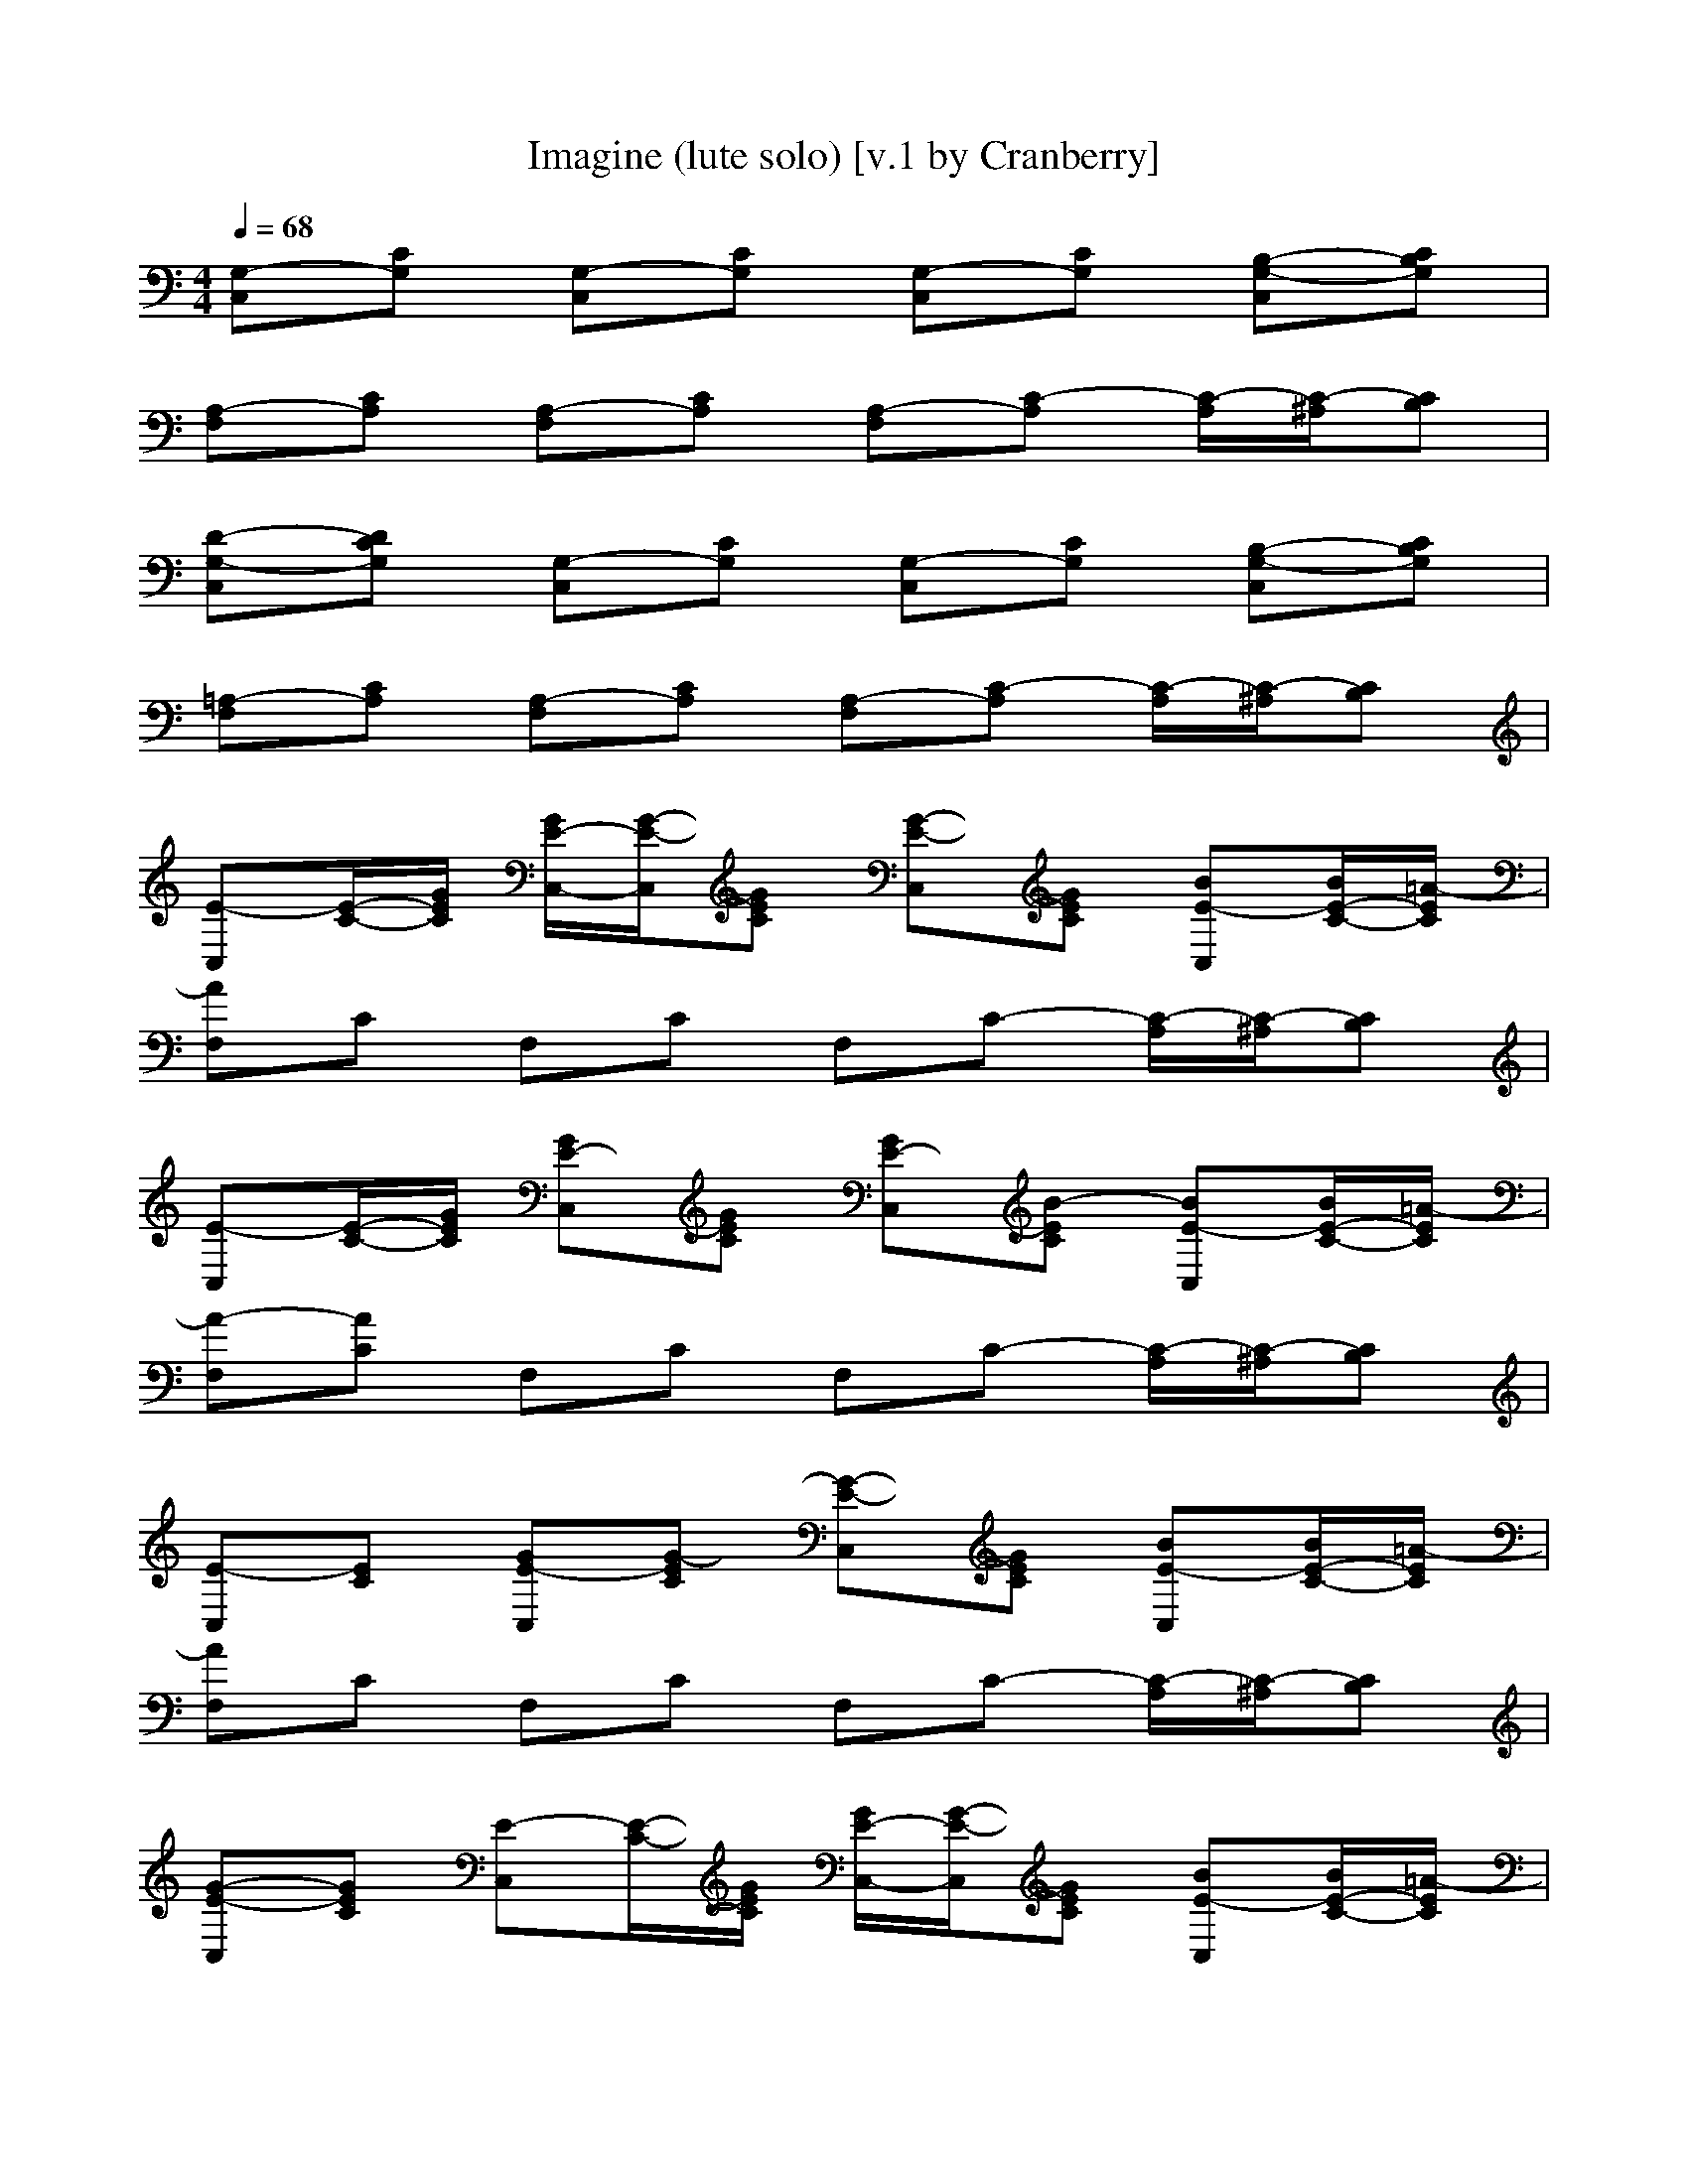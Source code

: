 X: 1
T: Imagine (lute solo) [v.1 by Cranberry]
N: "Imagine" by John Lennon from the album of the same name, 1971.
N: LotRO adaptation by Cranberry of the Mighty Mighty Bree Tones, Landroval server.
M: 4/4
L: 1/8
Q:1/4=68
K:C
[G,-C,][CG,] [G,-C,][CG,] [G,-C,][CG,] [B,-G,-C,][CB,G,]| 
[A,-F,][CA,] [A,-F,][CA,] [A,-F,][C-A,] [C/2-A,/2][C/2-^A,/2][CB,]| 
[D-G,-C,][DCG,] [G,-C,][CG,] [G,-C,][CG,] [B,-G,-C,][CB,G,]| 
[=A,-F,][CA,] [A,-F,][CA,] [A,-F,][C-A,] [C/2-A,/2][C/2-^A,/2][CB,]|
[E-C,][E/2-C/2-][G/2E/2C/2] [G/2E/2-C,/2-][G/2-E/2-C,/2][GEC] [G-E-C,][GEC] [BE-C,][B/2E/2-C/2-][=A/2-E/2C/2]| 
[AF,]C F,C F,C- [C/2-A,/2][C/2-^A,/2][CB,]| 
[E-C,][E/2-C/2-][G/2E/2C/2] [GE-C,][GEC] [GE-C,][B-EC] [BE-C,][B/2E/2-C/2-][=A/2-E/2C/2]| 
[A-F,][AC] F,C F,C- [C/2-A,/2][C/2-^A,/2][CB,]|
[E-C,][EC] [GE-C,][G-EC] [G-E-C,][GEC] [BE-C,][B/2E/2-C/2-][=A/2-E/2C/2]| 
[AF,]C F,C F,C- [C/2-A,/2][C/2-^A,/2][CB,]| 
[G-E-C,][GEC] [E-C,][E/2-C/2-][G/2E/2C/2] [G/2E/2-C,/2-][G/2-E/2-C,/2][GEC] [BE-C,][B/2E/2-C/2-][=A/2-E/2C/2]| 
[A-F,][AC] F,C F,C F,C|
[A-FF,-][A/2F/2-F,/2-][A/2F/2F,/2-] [c/2F/2-F,/2-][A/2-F/2F,/2-][A/2F/2-F,/2-][c/2-F/2F,/2] [c-A-EE,-][cAEE,-] [ec-EE,-][ecEE,]| 
[d/2F/2-D/2-D,/2-][c/2F/2-D/2D,/2-][AFDD,-] [F-DD,-][FDD,] [A-F-C][AFC] [A-F-C][AFC]| 
[BGG,-][B-DG,-] [B-GG,-][BDG,-] [B-GG,-][BDG,-] [cG-G,-][d-GG,]| 
[d4B4-G4-G,4-] [eBG-G,-][g2G2-G,2-][e/2G/2-G,/2-][d/2G/2G,/2]|
[c-C,][cC] [E/2-C,/2-][G/2E/2-C,/2][G/2E/2-C/2-][G/2E/2C/2] [G-E-C,][GEC] [BE-C,][BEC]| 
[A-F,][AC] F,C F,C- [C/2-A,/2][C/2-^A,/2][CB,]| 
[E-C,][E/2-C/2-][G/2E/2C/2] [G/2E/2-C,/2-][G/2E/2-C,/2][G-EC] [G-E-C,][GEC] [BE-C,][B/2E/2-C/2-][=A/2-E/2C/2]| 
[A-F,][AC] F,C F,C- [C/2-A,/2][C/2-^A,/2][CB,]|
[E-C,][EC] [G/2E/2-C,/2-][G/2E/2-C,/2][G/2E/2-C/2-][G/2-E/2C/2] [G-E-C,][GEC] [BE-C,][B/2E/2-C/2-][=A/2-E/2C/2]| 
[AF,][AC] F,C F,C- [C/2-A,/2][C/2-^A,/2][CB,]| 
[E-C,][EC] [G/2E/2-C,/2-][G/2E/2-C,/2][GEC] [GE-C,][B-EC] [BE-C,][B/2E/2-C/2-][=A/2-E/2C/2]| 
[A-F,][AC] F,C F,C F,C|
[FF,-][F/2-F,/2-][A/2F/2F,/2-] [cFF,-][AFF,] [c-A-EE,-][cAEE,-] [ec-EE,-][ecEE,]| 
[d/2F/2-D/2-D,/2-][c/2F/2-D/2D,/2-][AFDD,-] [F-DD,-][FDD,] [F-CC,-][FCC,-] [F-CC,-][FCC,]| 
[BGG,-][B-DG,-] [B-GG,-][BDG,-] [B-GG,-][BDG,-] [cG-G,-][d-GG,]| 
[d4B4-G4-G,4-] [eBGG,]g2e/2d/2|
[c-FF,-][c-CF,-] [c/2F/2-F,/2-][A/2F/2F,/2-][cCF,] [BGG,-][c/2D/2-G,/2-][B/2D/2G,/2-] [AGG,-][A/2D/2-G,/2-][B/2D/2G,/2]| 
[cG-CC,-][cGG,C,-] [CB,C,-][CG,C,] [EB,-E,-][B,E,-] [ED-B,-E,-][DB,E,]| 
[FF,-][CF,-] [F/2-F,/2-][A/2F/2F,/2-][cCF,] [BGG,-][B/2D/2-G,/2-][A/2-D/2G,/2-] [A/2G/2-G,/2-][A/2G/2G,/2-][E-DG,]| 
[E-CC,-][EG,C,-] [CB,-C,-][CB,G,C,] [E-E,-][EB,E,-] [ED-E,-][DB,E,]|
[FF,-][C/2-F,/2-][A/2C/2F,/2-] [AFF,-][cCF,] [BGG,-][c/2D/2-G,/2-][B/2D/2G,/2-] [AGG,-][BDG,]| 
[cE-CC,-][c/2E/2-G,/2-C,/2-][A/2E/2G,/2C,/2-] [G-CB,C,-][GCG,C,] [E-B,-E,-][EB,B,E,-] [ED-E,-][DB,E,]| 
[FF,-][CF,-] [A-FF,-][c/2A/2-C/2-F,/2-][c/2A/2C/2F,/2] [dB-GG,-][e/2B/2-D/2-G,/2-][d/2B/2-D/2G,/2-] [cB-GG,-][dBDG,]| 
[e/2G/2-C,/2-][d/2G/2-C,/2][c-G-B,] [c-G-G,][cGB,] A,B, B,B,|
[E-C,][E/2-C/2-][G/2E/2C/2] [G/2E/2-C,/2-][G/2-E/2-C,/2][G/2E/2-C/2-][G/2-E/2C/2] [G-E-C,][GEC] [BE-C,][BEC]| 
[A-F,][AC] F,C F,C- [C/2-A,/2][C/2-^A,/2][CB,]| 
[E-C,][EC] [E/2-C,/2-][G/2E/2-C,/2][G/2E/2-C/2-][G/2E/2C/2] [G/2E/2-C,/2-][B/2-E/2-C,/2][B-EC] [BE-C,][B/2E/2-C/2-][=A/2-E/2C/2]| 
[A-F,][AC] F,C F,C- [C/2-A,/2][C/2-^A,/2][CB,]|
[E-C,][E/2-C/2-][G/2E/2C/2] [GE-C,][G/2E/2-C/2-][G/2-E/2C/2] [G-E-C,][GEC] [BE-C,][B/2E/2-C/2-][=A/2-E/2C/2]| 
[AF,][AC] F,C F,C- [C/2-A,/2][C/2-^A,/2][CB,]| 
[E-C,][E/2-C/2-][G/2E/2C/2] [G/2E/2-C,/2-][G/2E/2-C,/2][G-EC] [GE-C,][B-EC] [BE-C,][B/2E/2-C/2-][=A/2-E/2C/2]| 
[A-F,][AC] F,C F,C F,C|
[FF,-][F/2-F,/2-][A/2F/2F,/2-] [cFF,-][AFF,] [c-A-EE,-][cAEE,-] [ec-EE,-][ecEE,]| 
[d/2F/2-D/2-D,/2-][c/2F/2-D/2D,/2-][AFDD,-] [F-DD,-][FDD,] [F-CC,-][FCC,-] [F-CC,-][FCC,]| 
[BGG,-][B-DG,-] [B-GG,-][BDG,-] [B-GG,-][BDG,-] [cG-G,-][d-GG,]| 
[d4B4-G4-G,4-] [eBGG,]g2e/2d/2|
[c-FF,-][c-CF,-] [c/2F/2-F,/2-][A/2F/2F,/2-][cCF,] [BGG,-][c/2D/2-G,/2-][B/2D/2G,/2-] [AGG,-][A/2D/2-G,/2-][B/2D/2G,/2]| 
[cG-CC,-][cGG,C,-] [CB,C,-][CG,C,] [EB,-E,-][B,E,-] [ED-B,-E,-][DB,E,]| 
[FF,-][CF,-] [F/2-F,/2-][A/2F/2F,/2-][cCF,] [BGG,-][B/2D/2-G,/2-][A/2-D/2G,/2-] [A/2G/2-G,/2-][A/2G/2G,/2-][E-DG,]| 
[E-CC,-][EG,C,-] [CB,-C,-][CB,G,C,] [E-E,-][EB,E,-] [ED-E,-][DB,E,]|
[FF,-][C/2-F,/2-][A/2C/2F,/2-] [AFF,-][cCF,] [BGG,-][c/2D/2-G,/2-][B/2D/2G,/2-] [AGG,-][BDG,]| 
[cE-CC,-][c/2E/2-G,/2-C,/2-][A/2E/2G,/2C,/2-] [G-CB,C,-][GCG,C,] [E-B,-E,-][EB,B,E,-] [ED-E,-][DB,E,]| 
[FF,-][CF,-] [A-FF,-][c/2A/2-C/2-F,/2-][c/2A/2C/2F,/2] [dB-GG,-][e/2B/2-D/2-G,/2-][d/2B/2-D/2G,/2-] [cB-GG,-][dBDG,]| 
[e/2G/2-C,/2-][d/2G/2-C,/2][c-G-B,] [c-G-G,][cGB,] A,B, B,B,|
[E-C,][E/2-C/2-][G/2E/2C/2] [G/2E/2-C,/2-][G/2-E/2-C,/2][G/2E/2-C/2-][G/2-E/2C/2] [G-E-C,][GEC] [BE-C,][BEC]| 
[A-F,][AC] F,C F,C- [C/2-A,/2][C/2-^A,/2][CB,]| 
[E-C,][E/2-C/2-][G/2E/2C/2] [G/2E/2-C,/2-][G/2E/2-C,/2][G-EC] [G-E-C,][GEC] [BE-C,][B/2E/2-C/2-][=A/2-E/2C/2]| 
[A-F,][AC] F,C F,C- [C/2-A,/2][C/2-^A,/2][CB,]|
[E-C,][EC] [G/2E/2-C,/2-][G/2E/2-C,/2][G/2E/2-C/2-][G/2-E/2C/2] [G-E-C,][GEC] [BE-C,][B/2E/2-C/2-][=A/2-E/2C/2]| 
[AF,][AC] F,C F,C- [C/2-A,/2][C/2-^A,/2][CB,]| 
[E-C,][EC] [G/2E/2-C,/2-][G/2E/2-C,/2][GEC] [GE-C,][B-EC] [BE-C,][B/2E/2-C/2-][=A/2-E/2C/2]| 
[A-F,][AC] F,C F,C F,C|
